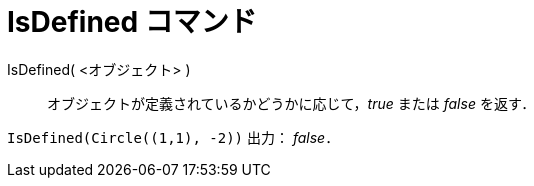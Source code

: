 = IsDefined コマンド
:page-en: commands/IsDefined
ifdef::env-github[:imagesdir: /ja/modules/ROOT/assets/images]

IsDefined( <オブジェクト> )::
  オブジェクトが定義されているかどうかに応じて，_true_ または _false_ を返す．

[EXAMPLE]
====

`++IsDefined(Circle((1,1), -2))++` 出力： _false_．

====

